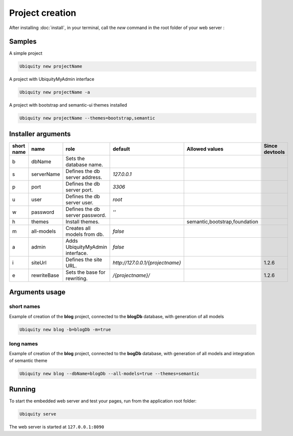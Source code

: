 Project creation
=================
After installing :doc:`install`, 
in your terminal, call the *new* command in the root folder of your web server : 

Samples
-------
A simple project

.. code-block:: bash
   
   Ubiquity new projectName
   
A project with UbiquityMyAdmin interface

.. code-block:: bash
   
   Ubiquity new projectName -a
   
A project with bootstrap and semantic-ui themes installed

.. code-block:: bash
   
   Ubiquity new projectName --themes=bootstrap,semantic

Installer arguments
-------------------

+------------+-------------+---------------------------------+--------------------------------+-------------------------------+----------------+
| short name | name        | role                            | default                        | Allowed values                | Since devtools |
+============+=============+=================================+================================+===============================+================+
|      b     | dbName      | Sets the database name.         |                                |                               |                |
+------------+-------------+---------------------------------+--------------------------------+-------------------------------+----------------+
|      s     | serverName  | Defines the db server address.  |                    `127.0.0.1` |                               |                |
+------------+-------------+---------------------------------+--------------------------------+-------------------------------+----------------+
|      p     | port        | Defines the db server port.     |                         `3306` |                               |                |
+------------+-------------+---------------------------------+--------------------------------+-------------------------------+----------------+
|      u     | user        | Defines the db server user.     |                         `root` |                               |                |
+------------+-------------+---------------------------------+--------------------------------+-------------------------------+----------------+
|      w     | password    | Defines the db server password. |                           `''` |                               |                |
+------------+-------------+---------------------------------+--------------------------------+-------------------------------+----------------+
|      h     | themes      | Install themes.                 |                                | semantic,bootstrap,foundation |                |
+------------+-------------+---------------------------------+--------------------------------+-------------------------------+----------------+
|      m     | all-models  | Creates all models from db.     |                        `false` |                               |                |
+------------+-------------+---------------------------------+--------------------------------+-------------------------------+----------------+
|      a     | admin       | Adds UbiquityMyAdmin interface. |                        `false` |                               |                |
+------------+-------------+---------------------------------+--------------------------------+-------------------------------+----------------+
|      i     | siteUrl     | Defines the site URL.           |`http://127.0.0.1/{projectname}`|                               | 1.2.6          |
+------------+-------------+---------------------------------+--------------------------------+-------------------------------+----------------+
|      e     | rewriteBase | Sets the base for rewriting.    |              `/{projectname}/` |                               | 1.2.6          |
+------------+-------------+---------------------------------+--------------------------------+-------------------------------+----------------+

Arguments usage
---------------

short names
^^^^^^^^^^^
Example of creation of the **blog** project, connected to the **blogDb** database, with generation of all models

.. code-block:: bash
   
   Ubiquity new blog -b=blogDb -m=true 

long names
^^^^^^^^^^^
Example of creation of the **blog** project, connected to the **bogDb** database, with generation of all models and integration of semantic theme

.. code-block:: bash
   
   Ubiquity new blog --dbName=blogDb --all-models=true --themes=semantic 

Running
-------

To start the embedded web server and test your pages, run from the application root folder:

.. code-block:: bash
   
   Ubiquity serve
   
The web server is started at ``127.0.0.1:8090``
